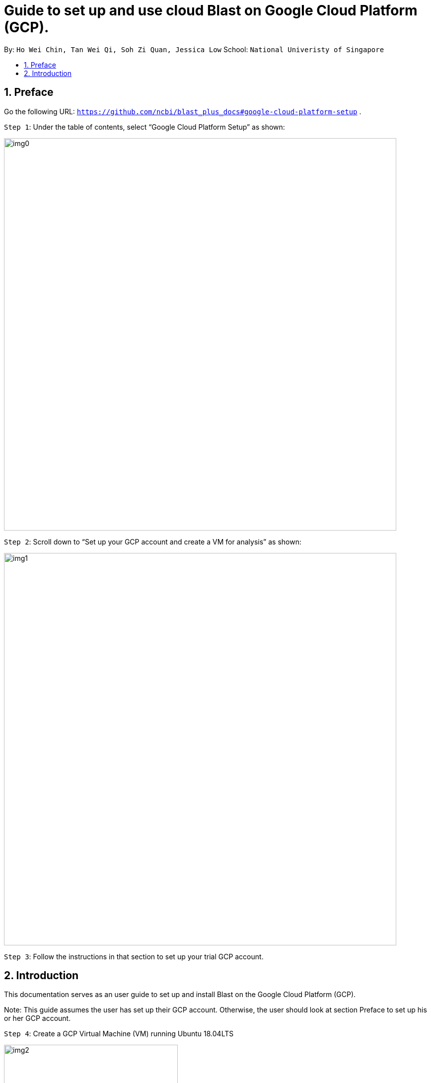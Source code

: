 = Guide to set up and use cloud Blast on Google Cloud Platform (GCP). 
:site-section: UserGuide
:toc:
:toc-title:
:toc-placement: preamble
:sectnums:
:imagesDir: images
:stylesDir: stylesheets
:xrefstyle: full
:experimental:
ifdef::env-github[]
:tip-caption: :bulb:
:note-caption: :information_source:
endif::[]

By: `Ho Wei Chin, Tan Wei Qi, Soh Zi Quan, Jessica Low` School: `National Univeristy of Singapore`

== Preface

Go the following URL: `https://github.com/ncbi/blast_plus_docs#google-cloud-platform-setup` .

`Step 1`: Under the table of contents, select “Google Cloud Platform Setup” as shown:

image::img0.PNG[width="790"]

`Step 2`: Scroll down to “Set up your GCP account and create a VM for analysis” as shown:

image::img1.PNG[width="790"]

`Step 3`: Follow the instructions in that section to set up your trial GCP account.

== Introduction

This documentation serves as an user guide to set up and install Blast on the Google Cloud Platform (GCP).

Note: This guide assumes the user has set up their GCP account. Otherwise, the user should look at section Preface to set up his or her GCP account.

`Step 4`: Create a GCP Virtual Machine (VM) running Ubuntu 18.04LTS

image::img2.PNG[width="350", height="350"]


